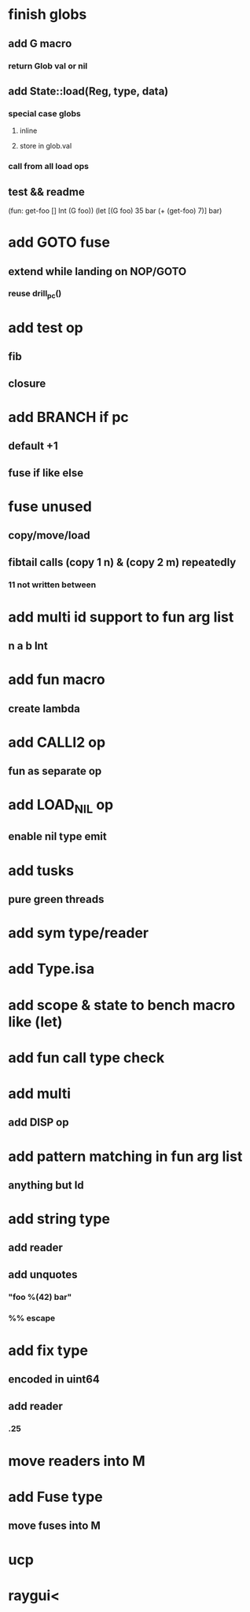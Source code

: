 * finish globs
** add G macro
*** return Glob val or nil
** add State::load(Reg, type, data)
*** special case globs
**** inline
**** store in glob.val
*** call from all load ops
** test && readme
(fun: get-foo [] Int (G foo))
(let [(G foo) 35 bar (+ (get-foo) 7)] bar)
* add GOTO fuse
** extend while landing on NOP/GOTO
*** reuse drill_pc()
* add test op
** fib
** closure
* add BRANCH if pc
** default +1
** fuse if like else
* fuse unused
** copy/move/load
** fibtail calls (copy 1 n) & (copy 2 m) repeatedly
*** 11 not written between
* add multi id support to fun arg list
** n a b Int
* add fun macro
** create lambda
* add CALLI2 op
** fun as separate op
* add LOAD_NIL op
** enable nil type emit
* add tusks
** pure green threads
* add sym type/reader
* add Type.isa
* add scope & state to bench macro like (let)
* add fun call type check
* add multi
** add DISP op
* add pattern matching in fun arg list
** anything but Id
* add string type
** add reader
** add unquotes
*** "foo %(42) bar"
*** %% escape
* add fix type
** encoded in uint64
** add reader
*** .25
* move readers into M
* add Fuse type
** move fuses into M
* ucp
* raygui<
